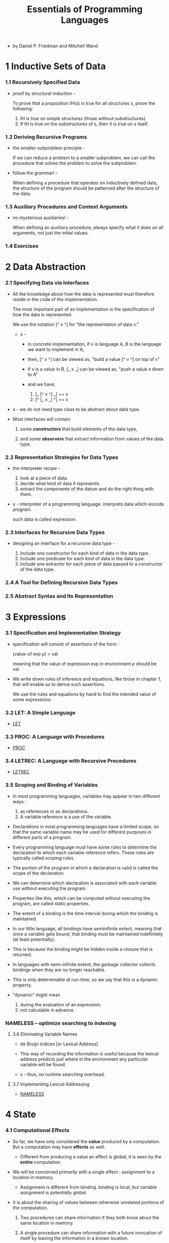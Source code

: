 #+html_head: <link rel="stylesheet" href="../../css/org-page.css"/>
#+title: Essentials of Programming Languages

- by Daniel P. Friedman and Mitchell Wand

* 1 Inductive Sets of Data

*** 1.1 Recursively Specified Data

    - proof by structural induction -

      To prove that a proposition IH(s)
      is true for all structures s,
      prove the following:

      1. IH is true on simple structures
         (those without substructures).
      2. If IH is true on the substructures of s,
         then it is true on s itself.

*** 1.2 Deriving Recursive Programs

    - the smaller-subproblem principle -

      If we can reduce a problem to a smaller subproblem,
      we can call the procedure that solves the problem
      to solve the subproblem.

    - follow the grammar! -

      When defining a procedure
      that operates on inductively defined data,
      the structure of the program
      should be patterned after the structure of the data.

*** 1.3 Auxiliary Procedures and Context Arguments

    - no mysterious auxiliaries! -

      When defining an auxiliary procedure,
      always specify what it does on all arguments,
      not just the initial values.

*** 1.4 Exercises

* 2 Data Abstraction

*** 2.1 Specifying Data via Interfaces

    - All the knowledge about how the data is represented
      must therefore reside in the code of the implementation.

      The most important part of an implementation
      is the specification of how the data is represented.

      We use the notation [^ v ^] for
      "the representation of data v."

      - x -
        - in concrete implementation,
          if v is language A,
          B is the language we want to implement in A,

        - then,
          [^ v ^] can be viewed as,
          "build a value [^ v ^] on top of v"

        - if x is a value in B,
          [_ x _] can be viewed as,
          "push a value x down to A"

        - and we have,
          1. [_ [^ v ^] _] == v
          2. [^ [_ x _] ^] == x

    - x -
      we do not need type class to be abstract about data type.

    - Most interfaces will contain

      1. some *constructors*
         that build elements of the data type,

      2. and some *observers*
         that extract information from values of the data type.

*** 2.2 Representation Strategies for Data Types

    - the interpreter recipe -

      1. look at a piece of data.
      2. decide what kind of data it represents.
      3. extract the components of the datum
         and do the right thing with them.

    - x -
      interpreter of a programming language.
      interprets data which encode program.

      such data is called expression.

*** 2.3 Interfaces for Recursive Data Types

    - designing an interface for a recursive data type -

      1. Include one constructor
         for each kind of data in the data type.
      2. Include one predicate
         for each kind of data in the data type.
      3. Include one extractor
         for each piece of data
         passed to a constructor of the data type.

*** 2.4 A Tool for Defining Recursive Data Types

*** 2.5 Abstract Syntax and Its Representation

* 3 Expressions

*** 3.1 Specification and Implementation Strategy

    - specification will consist of assertions of the form :

      (value-of exp ρ) = val

      meaning that
      the value of expression exp
      in environment ρ
      should be val.

    - We write down rules of inference and equations,
      like those in chapter 1,
      that will enable us to derive such assertions.

      We use the rules and equations by hand
      to find the intended value of some expressions.

*** 3.2 LET: A Simple Language

    - [[./LET/LET.html][LET]]

*** 3.3 PROC: A Language with Procedures

    - [[./PROC/PROC.html][PROC]]

*** 3.4 LETREC: A Language with Recursive Procedures

    - [[./LETREC/LETREC.html][LETREC]]

*** 3.5 Scoping and Binding of Variables

    - In most programming languages,
      variables may appear in two different ways :
      1. as references or as declarations.
      2. A variable reference is a use of the variable.

    - Declarations in most programming languages have a limited scope,
      so that the same variable name
      may be used for different purposes
      in different parts of a program.

    - Every programming language must have some rules
      to determine the declaration to which each variable reference refers.
      These rules are typically called scoping rules.

    - The portion of the program in which a declaration is valid
      is called the scope of the declaration.

    - We can determine which declaration is associated with
      each variable use without executing the program.

    - Properties like this,
      which can be computed without executing the program,
      are called static properties.

    - The extent of a binding is the time interval
      during which the binding is maintained.

    - In our little language, all bindings have semiinfinite extent,
      meaning that once a variable gets bound,
      that binding must be maintained indefinitely (at least potentially).

    - This is because the binding might be
      hidden inside a closure that is returned.

    - In languages with semi-infinite extent,
      the garbage collector collects bindings
      when they are no longer reachable.

    - This is only determinable at run-time,
      so we say that this is a dynamic property.

    - "dynamic" might mean
      1. during the evaluation of an expression.
      2. not calculable in advance.

*** NAMELESS -- optimize searching to indexing

***** 3.6 Eliminating Variable Names

      - de Bruijn indices [or Lexical Address]

      - This way of recording the information is useful
        because the lexical address predicts
        just where in the environment
        any particular variable will be found.

      - x -
        thus, no runtime searching overhead.

***** 3.7 Implementing Lexical Addressing

      - [[./NAMELESS/NAMELESS.html][NAMELESS]]

* 4 State

*** 4.1 Computational Effects

    - So far, we have only considered the *value*
      produced by a computation.
      But a computation may have *effects* as well.

      - Different from producing a value
        an effect is global, it is seen by the *entire* computation.

    - We will be concerned primarily with a single effect :
      assignment to a location in memory.

      - Assignment is different from binding.
        binding is local, but variable assignment
        is potentially global.

    - It is about the sharing of values between
      otherwise unrelated portions of the computation.

      1. Two procedures can share information
         if they both know about the same location in memory.

      2. A single procedure can share information
         with a future invocation of itself
         by leaving the information in a known location.

    - We model memory as a finite map from *locations*
      to a set of values called the *storable values*.

      - The storable values in a language
        are typically, but not always,
        the same as the expressed values of the language.
        This choice is part of the design of a language.

    - A data structure that represents a location
      is called a *reference*.

      - A location is a place in memory
        where a value can be stored,
        and a reference is a data structure
        that refers to that place.

      - References are sometimes called L-values.
        This name reflects the association
        of such data structures with variables
        appearing on the left-hand side of assignment statements.

      - Analogously, expressed values,
        such as the values of the right-hand side expressions
        of assignment statements,
        are known as R-values.

*** 4.2 EXPLICIT-REFS: A Language with Explicit References

    - EXPLICIT-REFS

*** 4.3 IMPLICIT-REFS: A Language with Implicit References

    - IMPLICIT-REFS

*** 4.4 MUTABLE-PAIRS: A Language with Mutable Pairs

    - MUTABLE-PAIRS

*** 4.5 Parameter-Passing Variations

***** CALL-BY-REFERENCE

***** Lazy Evaluation: CALL-BY-NAME and CALL-BY-NEED

* 5 Continuation-Passing Interpreters

*** 5.1 A Continuation-Passing Interpreter

*** 5.2 A Trampolined Interpreter

*** 5.3 An Imperative Interpreter

*** 5.4 Exceptions

*** 5.5 Threads

* 6 Continuation-Passing Style

*** 6.1 Writing Programs in Continuation-Passing Style

*** 6.2 Tail Form

*** 6.3 Converting to Continuation-Passing Style

*** 6.4 Modeling Computational Effects

* 7 Types

*** 7.1 Values and Their Types

*** 7.2 Assigning a Type to an Expression

*** 7.3 CHECKED: A Type-Checked Language

*** 7.4 INFERRED: A Language with Type Inference

* 8 Modules

*** 8.1 The Simple Module System

*** 8.2 Modules That Declare Types

*** 8.3 Module Procedures

* 9 Objects and Classes

*** 9.1 Object-Oriented Programming

*** 9.2 Inheritance

*** 9.3 The Language

*** 9.4 The Interpreter

*** 9.5 A Typed Language

*** 9.6 The Type Checker
